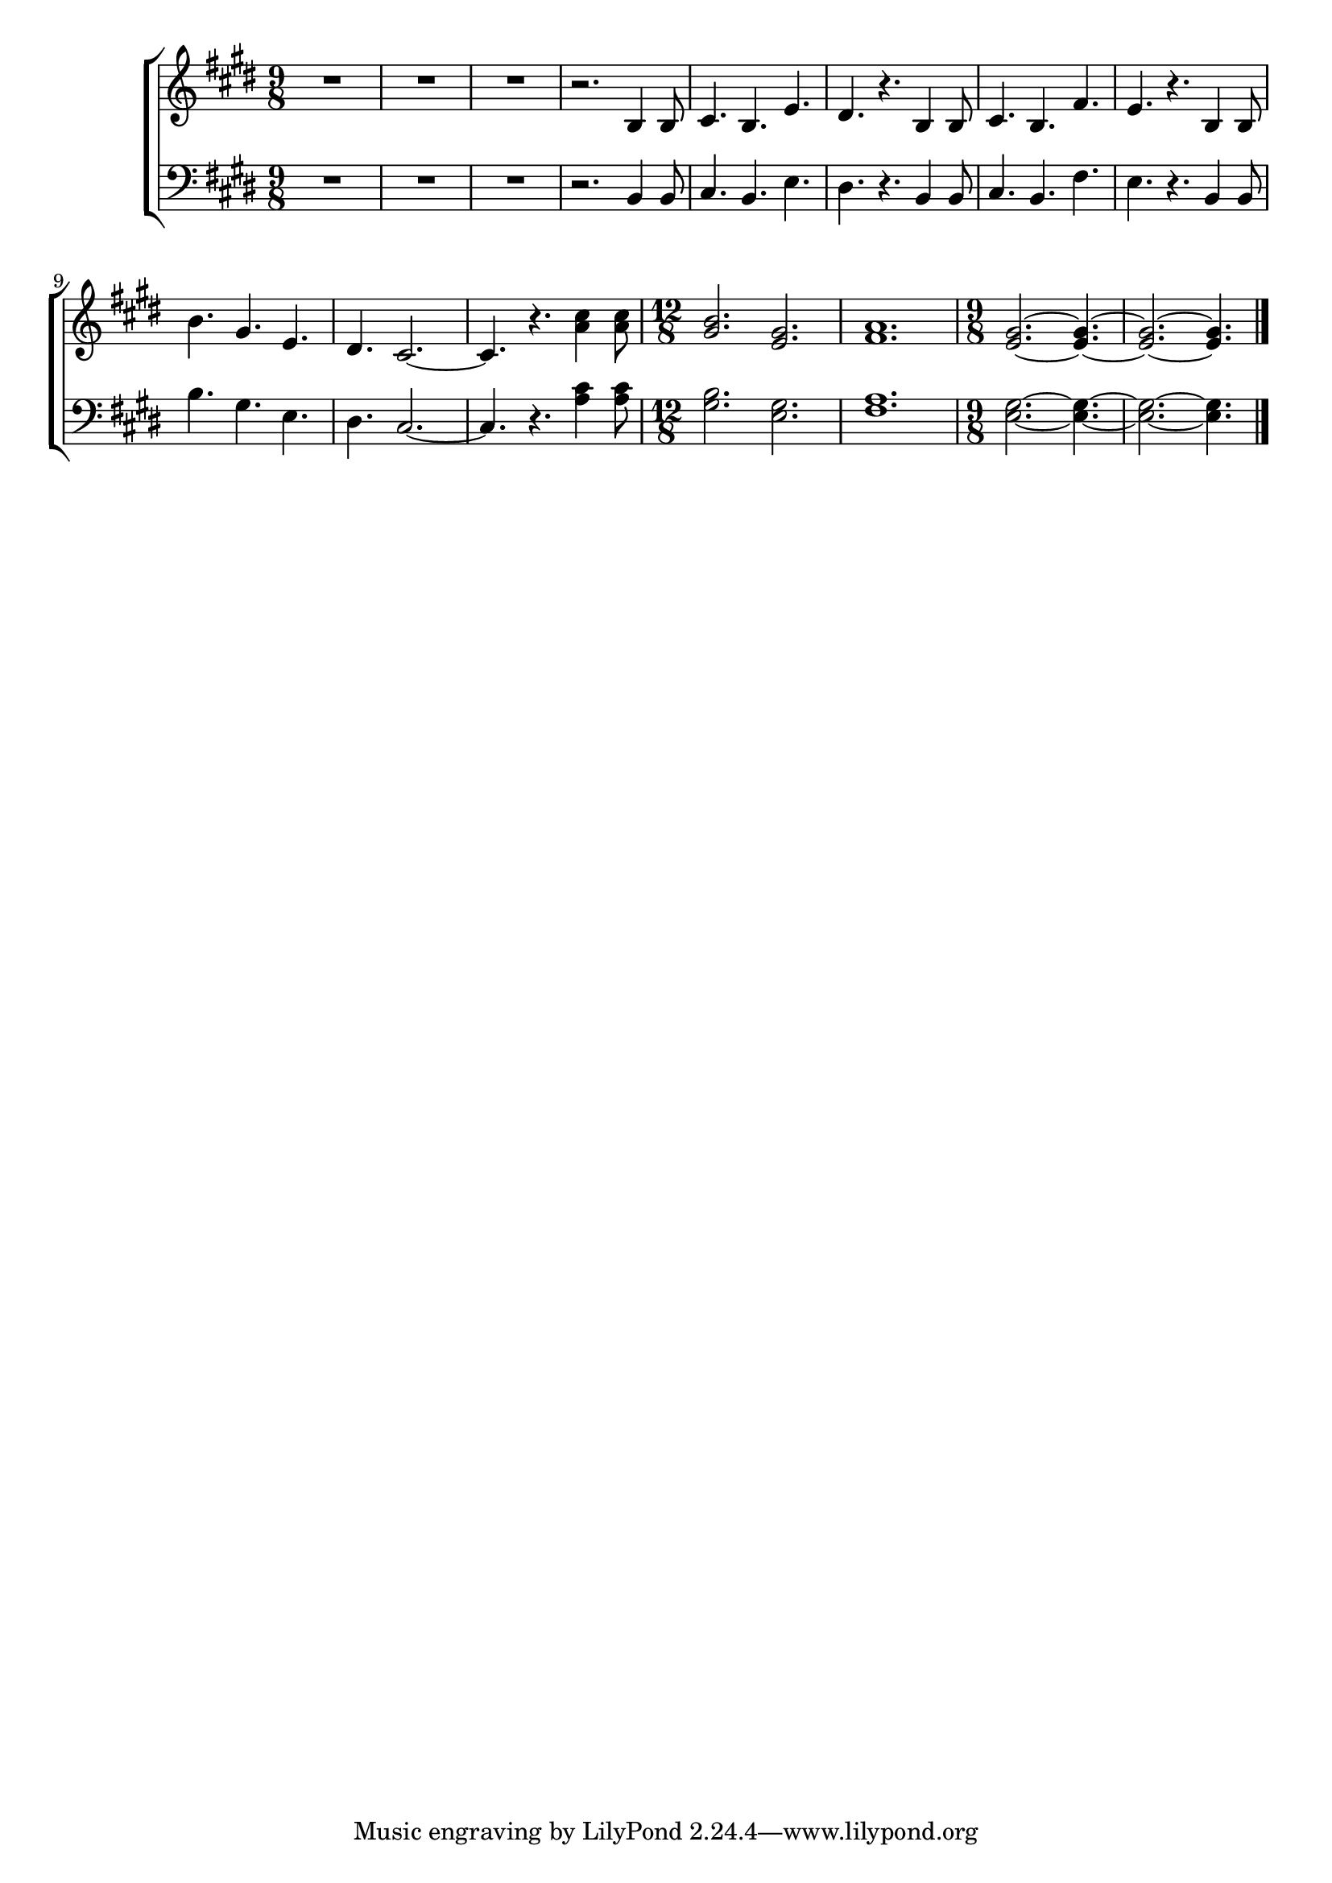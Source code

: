 \version "2.19.15"

melody = \relative c' {
  \key e \major
  \time 9/8
  R4.*3 |
  R4.*3 |
  R4.*3 |
  r2. b4 b8 |
  cis4. b e |
  dis4. r b4 b8 |
  cis4. b fis' |
  e4. r b4 b8 |
  b'4. gis e |
  dis4. cis2. ~ |
  cis4. r <a' cis>4 <a cis>8 |
  \time 12/8
  <gis b>2. <e gis> |
  <fis a>1. |
  \time 9/8
  <e gis>2. ~ <e gis>4. ~ |
  <e gis>2. ~ <e gis>4. \bar "|."
}

\new ChoirStaff <<
  \new Staff \new Voice = "women" \melody
  \new Staff \new Voice = "men" \transpose c c, { \clef bass \melody }
>>